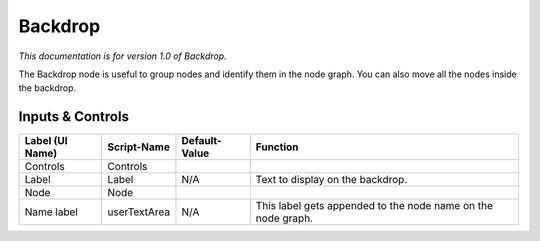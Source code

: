 Backdrop
========

*This documentation is for version 1.0 of Backdrop.*

The Backdrop node is useful to group nodes and identify them in the node graph. You can also move all the nodes inside the backdrop.

Inputs & Controls
-----------------

+-------------------+----------------+-----------------+----------------------------------------------------------------+
| Label (UI Name)   | Script-Name    | Default-Value   | Function                                                       |
+===================+================+=================+================================================================+
| Controls          | Controls       |                 |                                                                |
+-------------------+----------------+-----------------+----------------------------------------------------------------+
| Label             | Label          | N/A             | Text to display on the backdrop.                               |
+-------------------+----------------+-----------------+----------------------------------------------------------------+
| Node              | Node           |                 |                                                                |
+-------------------+----------------+-----------------+----------------------------------------------------------------+
| Name label        | userTextArea   | N/A             | This label gets appended to the node name on the node graph.   |
+-------------------+----------------+-----------------+----------------------------------------------------------------+

